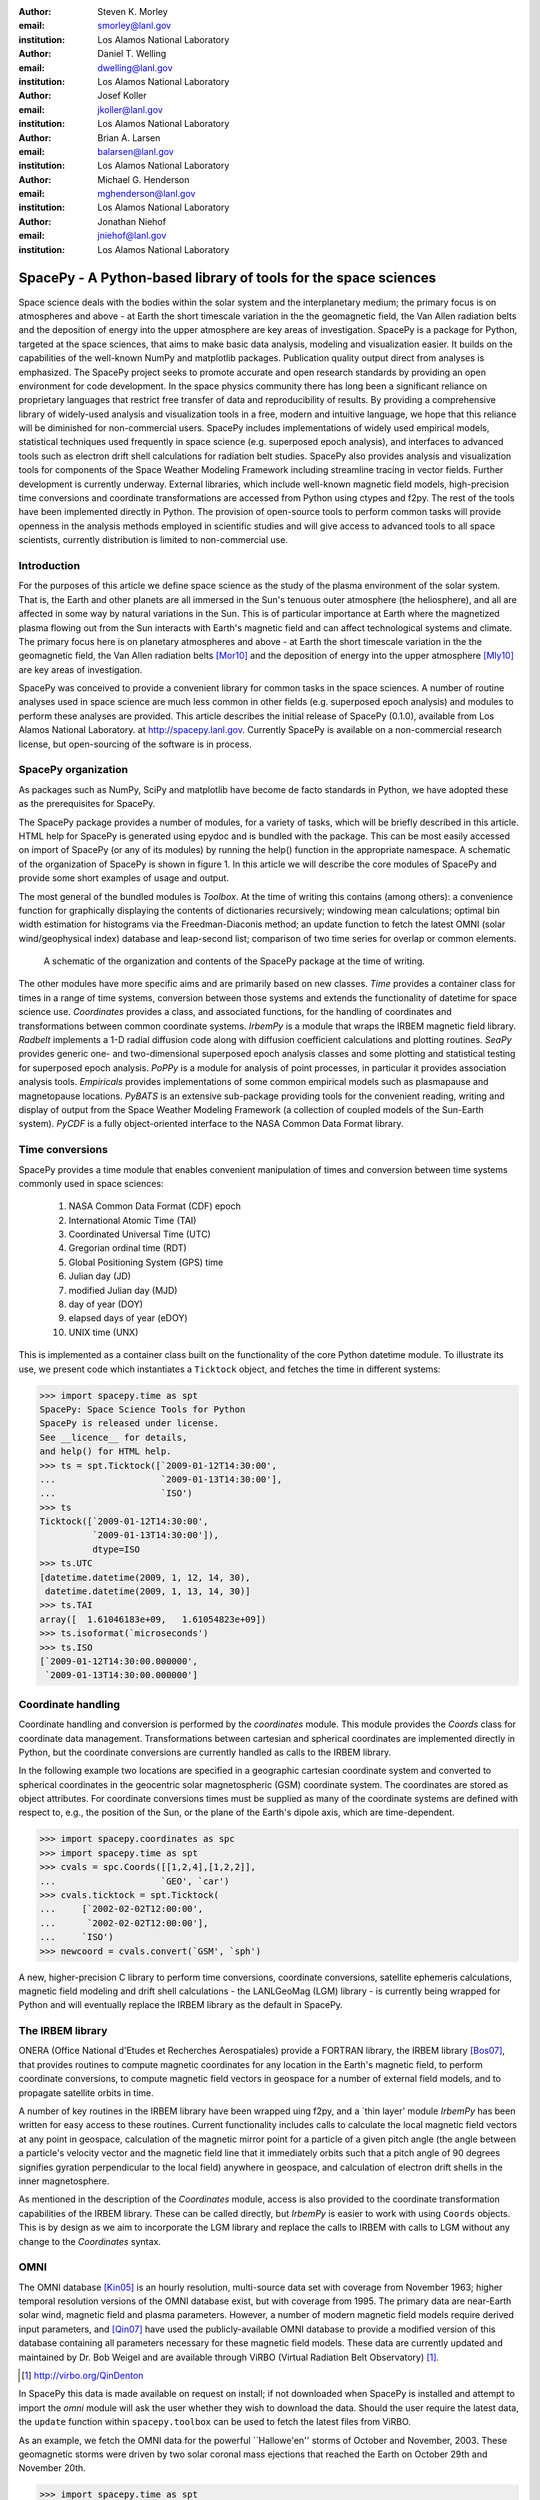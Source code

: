 .. role:: raw-math(raw)
    :format: latex html

:author: Steven K. Morley
:email: smorley@lanl.gov
:institution: Los Alamos National Laboratory

:author: Daniel T. Welling
:email: dwelling@lanl.gov
:institution: Los Alamos National Laboratory

:author: Josef Koller
:email: jkoller@lanl.gov
:institution: Los Alamos National Laboratory

:author: Brian A. Larsen
:email: balarsen@lanl.gov
:institution: Los Alamos National Laboratory

:author: Michael G. Henderson
:email: mghenderson@lanl.gov
:institution: Los Alamos National Laboratory

:author: Jonathan Niehof
:email: jniehof@lanl.gov
:institution: Los Alamos National Laboratory


----------------------------------------------------------------
SpacePy - A Python-based library of tools for the space sciences
----------------------------------------------------------------

.. class:: abstract

Space science deals with the bodies within the solar system and the
interplanetary medium; the primary focus is on atmospheres and above - at
Earth the short timescale variation in the the geomagnetic field, the Van
Allen radiation belts and the deposition of energy into the upper
atmosphere are key areas of investigation. SpacePy is a package for
Python, targeted at the space sciences, that aims to make basic data
analysis, modeling and visualization easier. It builds on the capabilities
of the well-known NumPy and matplotlib packages. Publication quality
output direct from analyses is emphasized. The SpacePy project seeks to
promote accurate and open research standards by providing an open
environment for code development. In the space physics community there has
long been a significant reliance on proprietary languages that restrict
free transfer of data and reproducibility of results. By providing a
comprehensive library of widely-used analysis and
visualization tools in a free, modern and intuitive language, we hope that
this reliance will be diminished for non-commercial users.
SpacePy includes implementations of widely used empirical models,
statistical techniques used frequently in space science (e.g. superposed
epoch analysis), and interfaces to advanced tools such as electron drift
shell calculations for radiation belt studies. SpacePy also provides
analysis and visualization tools for components of the Space Weather
Modeling Framework including streamline tracing in vector fields. 
Further development is currently underway. External libraries, which 
include well-known magnetic field models, high-precision time 
conversions and coordinate transformations are accessed 
from Python using ctypes and f2py. The rest of the tools have been 
implemented directly in Python.
The provision of open-source tools to perform common tasks will provide
openness in the analysis methods employed in scientific studies and will
give access to advanced tools to all space scientists, currently 
distribution is limited to non-commercial use.


Introduction
------------

For the purposes of this article we define space science as the study of the
plasma environment of the solar system. That is, the Earth and other planets 
are all immersed in the Sun's tenuous outer atmosphere (the heliosphere), and
all are affected in some way by natural variations in the Sun. This is of 
particular importance at Earth where the magnetized plasma flowing out from the
Sun interacts with Earth's magnetic field and can affect technological systems
and climate. The primary focus here is on planetary 
atmospheres and above - at Earth the short timescale variation in the the 
geomagnetic field, the Van Allen radiation belts [Mor10]_ and the 
deposition of energy into the upper atmosphere [Mly10]_ are key areas of 
investigation.

SpacePy was conceived to provide a convenient library for common tasks in the
space sciences. A number of routine analyses used in space science are much 
less common in other fields (e.g. superposed epoch analysis) and modules to 
perform these analyses are provided.
This article describes the initial release of SpacePy (0.1.0), available from 
Los Alamos National Laboratory. at http://spacepy.lanl.gov. Currently SpacePy is
available on a non-commercial research license, but open-sourcing of the software
is in process.


SpacePy organization
--------------------

As packages such as NumPy, SciPy and matplotlib have become de facto standards
in Python, we have adopted these as the prerequisites for SpacePy.

The SpacePy package provides a number of modules, for a variety of tasks, which 
will be briefly described in this article. HTML help
for SpacePy is generated using epydoc and is bundled with the package. This can be 
most easily accessed on import of SpacePy (or any of its modules) by running the 
help() function in the appropriate namespace. A schematic of the organization of SpacePy 
is shown in figure 1. In this article we will describe the core modules of SpacePy 
and provide some short examples of usage and output.

The most general of the bundled modules is *Toolbox*. At the time of writing this
contains (among others): a convenience function for graphically displaying the contents
of dictionaries recursively; windowing mean calculations; optimal bin width 
estimation for histograms via the Freedman-Diaconis method; an update function 
to fetch the latest OMNI (solar wind/geophysical index) database and 
leap-second list; comparison of two time series for overlap or common elements.

.. figure:: snapshot.png
   
   A schematic of the organization and contents of the SpacePy package
   at the time of writing.

The other modules have more specific aims and are primarily based on new classes.
*Time* provides a container class for times in a range of time systems, conversion 
between those systems and extends the functionality of datetime for space science use. 
*Coordinates* provides a class, and associated functions, for the handling of 
coordinates and transformations between common coordinate systems. *IrbemPy* is a 
module that wraps the IRBEM magnetic field library. *Radbelt* implements a 1-D 
radial diffusion code along with diffusion coefficient calculations 
and plotting routines. *SeaPy* provides generic one- and two-dimensional superposed 
epoch analysis classes and some plotting and statistical testing for superposed 
epoch analysis. *PoPPy* is a module for analysis of point processes, in particular 
it provides association analysis tools. *Empiricals* provides implementations of some
common empirical models such as plasmapause and magnetopause locations. *PyBATS* 
is an extensive sub-package providing tools for the convenient reading, writing 
and display of output from the Space Weather Modeling Framework (a collection 
of coupled models of the Sun-Earth system). *PyCDF* is a fully object-oriented 
interface to the NASA Common Data Format library.


Time conversions
----------------

SpacePy provides a time module that enables convenient manipulation of times 
and conversion between time systems commonly used in space sciences:
    
    1. NASA Common Data Format (CDF) epoch
    #. International Atomic Time (TAI)
    #. Coordinated Universal Time (UTC)
    #. Gregorian ordinal time (RDT)
    #. Global Positioning System (GPS) time
    #. Julian day (JD)
    #. modified Julian day (MJD)
    #. day of year (DOY)
    #. elapsed days of year (eDOY)
    #. UNIX time (UNX)
    
This is implemented as a container class built on the
functionality of the core Python datetime module.
To illustrate its use, we present code which instantiates a ``Ticktock`` object,
and fetches the time in different systems:
    
>>> import spacepy.time as spt
SpacePy: Space Science Tools for Python
SpacePy is released under license. 
See __licence__ for details, 
and help() for HTML help.
>>> ts = spt.Ticktock([`2009-01-12T14:30:00',
...                    `2009-01-13T14:30:00'],
...                    `ISO')
>>> ts
Ticktock([`2009-01-12T14:30:00',
          `2009-01-13T14:30:00']),
          dtype=ISO
>>> ts.UTC
[datetime.datetime(2009, 1, 12, 14, 30),
 datetime.datetime(2009, 1, 13, 14, 30)]
>>> ts.TAI
array([  1.61046183e+09,   1.61054823e+09])
>>> ts.isoformat(`microseconds')
>>> ts.ISO
[`2009-01-12T14:30:00.000000',
 `2009-01-13T14:30:00.000000']


Coordinate handling
-------------------

Coordinate handling and conversion is performed by the *coordinates* module.
This module provides the *Coords* class for coordinate data management. 
Transformations between cartesian and spherical coordinates are implemented 
directly in Python, but the coordinate conversions are currently handled as 
calls to the IRBEM library.

In the following example two locations are specified in a geographic cartesian
coordinate system and converted to spherical coordinates in the geocentric solar
magnetospheric (GSM) coordinate system. The coordinates are stored as object 
attributes. For coordinate conversions times must be supplied as many of the 
coordinate systems are defined with respect to, e.g., the position of the Sun, 
or the plane of the Earth's dipole axis, which are time-dependent.

>>> import spacepy.coordinates as spc
>>> import spacepy.time as spt
>>> cvals = spc.Coords([[1,2,4],[1,2,2]],
...                    `GEO', `car')
>>> cvals.ticktock = spt.Ticktock(
...     [`2002-02-02T12:00:00',
...      `2002-02-02T12:00:00'],
...     `ISO')
>>> newcoord = cvals.convert(`GSM', `sph')

A new, higher-precision C library to perform time conversions, coordinate 
conversions, satellite ephemeris calculations, magnetic field modeling and
drift shell calculations - the LANLGeoMag (LGM) library - is currently being 
wrapped for Python and will eventually replace the IRBEM library as the 
default in SpacePy.


The IRBEM library
-----------------

ONERA (Office National d'Etudes et Recherches Aerospatiales) provide a 
FORTRAN library, the IRBEM library [Bos07]_, that provides routines to 
compute magnetic coordinates for any location in the Earth's magnetic 
field, to perform coordinate conversions, to compute magnetic field vectors 
in geospace for a number of external field models, and to propagate 
satellite orbits in time.

A number of key routines in the IRBEM library have been wrapped uing f2py,
and a \`thin layer' module *IrbemPy* has been written for easy access to 
these routines. Current functionality includes calls to calculate the local
magnetic field vectors at any point in geospace, calculation of the magnetic
mirror point for a particle of a given pitch angle (the angle between a 
particle's velocity vector and the magnetic field line that it immediately 
orbits such that a pitch angle of 90 degrees signifies gyration perpendicular 
to the local field) anywhere in geospace, and calculation of electron drift 
shells in the inner magnetosphere.

As mentioned in the description of the *Coordinates* module, access is also 
provided to the coordinate transformation capabilities of the IRBEM library.
These can be called directly, but *IrbemPy* is easier to work with using ``Coords``
objects. This is by design as we aim to incorporate the LGM library and
replace the calls to IRBEM with calls to LGM without any change to the
*Coordinates* syntax.


OMNI
----

The OMNI database [Kin05]_ is an hourly resolution, multi-source data set
with coverage from November 1963; higher temporal resolution versions of 
the OMNI database exist, but with coverage from 1995. The primary data are
near-Earth solar wind, magnetic field and plasma parameters. However, a 
number of modern magnetic field models require derived input parameters,
and [Qin07]_ have used the publicly-available OMNI database to provide
a modified version of this database containing all parameters necessary 
for these magnetic field models. These data are currently updated and 
maintained by Dr. Bob Weigel and are available through ViRBO (Virtual 
Radiation Belt Observatory) [#]_.

.. [#] http://virbo.org/QinDenton

In SpacePy this data is made available on request on install; if not downloaded
when SpacePy is installed and attempt to import the *omni* module will 
ask the user whether they wish to download the data. Should the user 
require the latest data, the ``update`` function within ``spacepy.toolbox`` can 
be used to fetch the latest files from ViRBO.

As an example, we fetch the OMNI data for the powerful \``Hallowe'en'' storms of 
October and November, 2003.  These geomagnetic storms were driven by two 
solar coronal mass ejections that reached the Earth on October 29th and 
November 20th.

>>> import spacepy.time as spt
>>> import spacepy.omni as om
>>> import datetime as dt
>>> st = dt.datetime(2003,10,20)
>>> en = dt.datetime(2003,12,5)
>>> delta = dt.timedelta(days=1)
>>> ticks = spt.tickrange(st, en, delta, `UTC')
>>> data = om.get_omni(ticks)

*data* is a dictionary containing all the OMNI data, by variable, for the timestamps
contained within the ``Ticktock`` object *ticks*


Superposed Epoch Analysis
-------------------------

Superposed epoch analysis is a technique used to reveal consistent responses,
relative to some repeatable phenomenon, in noisy data [Chr08]_. Time series of the variables
under investigation are extracted from a window around the epoch and all data 
at a given time relative to epoch forms the sample of events at that lag. The 
data at each time lag are then averaged so that fluctuations not 
consistent about the epoch cancel. In many superposed epoch analyses the mean of 
the data at each time *u* relative to epoch, is used to 
represent the central tendency. In SeaPy we calculate both the mean and the median, since the median is a more robust 
measure of central tendency and is less affected by departures from normality.
SeaPy also calculates a measure of spread at each time relative to epoch when 
performing the superposed epoch analysis; the interquartile range is the default, but the
median absolute deviation and bootstrapped confidence intervals of the median (or mean)
are also available. The output of the example below is shown in figure 2.

>>> import spacepy.seapy as se
>>> import spacepy.omni as om
>>> import spacepy.toolbox as tb
>>> epochs = se.readepochs(`SI_GPS_epochs_OMNI.txt')
>>> st, en = datetime.datetime(2005,1,1),
...          datetime.datetime(2009,1,1)
>>> einds, oinds = tb.tOverlap([st, en],
...                            om.omnidata[`UTC'])
>>> omni1hr = array(om.omnidata[`UTC'])[oinds]
>>> delta = datetime.timedelta(hours=1)
>>> window= datetime.timedelta(days=3)
>>> sevx = se.Sea(om.omnidata[`velo'][oinds],
...               omni1hr, epochs, window, delta)
>>> sevx.sea()
>>> sevx.plot(epochline=True, yquan=`V$_{sw}$',
              xunits=`days', yunits=`km s$^{-1}$')

.. figure:: SEA_snapshot.png

   A typical output from the SpacePy Sea class using OMNI solar wind velocity data.
   The black line marks the superposed epoch median, the red dashed line marks the 
   superposed epoch mean, and the blue fill marks the interquartile range. This 
   figure was generated using the code in the text and a list of 67 events 
   published by [Mor10]_.

More advanced features of this module have been used in analyses
of the Van Allen radiation belts and can be found in the peer-reviewed literature 
[Mor10]_.

Association analysis
--------------------

This module provides a point process class ``PPro`` and methods for 
association analysis (see, e.g., [Mor07]_). This module is
intended for application to discrete time series of events to assess 
statistical association between the series and to calculate confidence limits.
Since association analysis is rather computationally expensive, this example
shows timing. To illustrate its use, we here reproduce the analysis of [Wil09]_
using SpacePy. After importing the necessary modules, and assuming the data
has already been loaded, ``PPro`` objects are instantiated. The association 
analysis is performed by calling the ``assoc`` method and bootstrapped 
confidence intervals are calculated using the ``aa_ci`` method. It should be 
noted that this type of analysis is computationally expensive and, though 
currently implemented in pure Python may be rewritten using Cython or C to 
gain speed.

>>> import datetime as dt
>>> import spacepy.time as spt
>>> onsets = spt.Ticktock(onset_epochs, `CDF')
>>> ticksR1 = spt.Ticktock(tr_list, `CDF')
>>> lags = [dt.timedelta(minutes=n)
...         for n in xrange(-400,401,2)]
>>> halfwindow = dt.timedelta(minutes=10)
>>> pp1 = poppy.PPro(onsets.UTC, ticksR1.UTC,
...                  lags, halfwindow)
>>> pp1.assoc()
>>> pp1.aa_ci(95, n_boots=4000)
>>> pp1.plot()

..  figure:: imadethis.png

    Reproduction of the association analysis done by [Wil09]_, using the *PoPPy*
    module of SpacePy. The figure shows a significant association around zero
    time lag between the two point processes under study (northward turnings of
    the interplanetary magnetic field and auroral substorm onsets).

The output is shown in figure 3 and can be compared to figure 6a of [Wil09]_.

NASA Common Data Format
-----------------------

.. |IDL| unicode:: IDL U+2122
.. |MatLab| unicode:: MatLab U+2122
.. |Csharp| unicode:: C U+0023

At the time of writing, limited support for NASA CDF [#]_ has been
written in to SpacePy. NASA themselves have worked with the developers of
both |IDL| and |MatLab|. In addition to
the standard C library for CDF, they provide a FORTRAN interface and an
interface for Perl -- the latest addition is support for |Csharp|. As Python is 
not supported by the NASA team, but is growing in popularity in the space 
science community we have written a module to handle CDF files.

.. [#] http://cdf.gsfc.nasa.gov/

The C library is made available in Python using *ctypes* and an object-oriented "thin
layer" has been written to provide a Pythonic interface. For example, to
open and query a CDF file, the following code is used:

>>> import spacepy.pycdf as cdf
>>> myfile = cdf.CDF()
>>> myfile.keys()

The CDF object inherits from the ``collections.MutableMapping`` object and provides the
user a familiar 'dictionary-like' interface to the file contents. Write and edit 
capabilities are also fully supported, further development is being targeted towards 
the generation of ISTP-compliant CDF files [#]_ for the upcoming Radiation Belt Storm Probes 
(RBSP) mission.

As an example of this use, creating a new CDF from a master (skeleton) CDF has 
similar syntax to opening one:

>>> cdffile = cdf.CDF('cdf_file.cdf',
...                   'master_cdf_file.cdf')

This creates and opens ``cdf_filename.cdf`` as a copy of ``master_cdf_filename.cdf``. The
variables can then be populated by direct assignment, as one would populate any new object.
Full documentation can be found both in the docstrings and on the SpacePy website.

.. [#] http://spdf.gsfc.nasa.gov/sp_use_of_cdf.html


Radiation belt modeling
-----------------------

Geosynchronous communications satellites are especially vulnerable to 
outer radiation belt electrons that can penetrate deep into the system and cause 
electrostatic charge buildup on delicate electronics.  
The complicated physics combined with outstanding operational challenges 
make the radiation belts an area of intense research. A simple yet 
powerful numerical model of the belts is included in SpacePy in the *RadBelt* 
module. This module allows users to easily set up a scenario to 
simulate, obtain required input data, perform the computation, then 
visualize the results.  The interface is simple enough to allow users 
to easily include an analysis of radiation belt conditions in larger 
magnetospheric studies, but flexible enough to allow focused, in-depth 
radiation belt research.

The model is a radial diffusion model of trapped electrons of a single energy 
and a single pitch angle. The heart of the problem of radiation belt modeling through the diffusion 
equation is the specification of diffusion coefficients, source and loss terms.  
Determining these values is a complicated problem that is tackled in a 
variety of different ways, from first principles approaches to simpler 
empirical relationships.  The *RadBelt* module approaches this with a paradigm 
of flexibility: while default functions that specify these values are given, 
many are available and additional functions are easy to specify.  Often, the 
formulae require input data, such as the Kp or Dst indices.  This is true for 
the *RadBelt* defaults.  These data are obtained automatically from the OMNI 
database, freeing the user from the tedious task of fetching data and building 
input files.  This allows simple comparative studies between many different 
combinations of source, loss, and diffusion models.

Use of the *RadBelt* module begins with instantiation of an ``RBmodel`` object.  
This object represents a version of the radial diffusion code whose settings 
are controlled by its various object attributes.  Once the code has been 
properly configured, the time grid is created by specifying a start and stop 
date and time along with a step size.  This is done through the ``setup_ticks`` 
instance method that accepts *datetime* or *Ticktock* arguments.  Finally, the 
``evolve`` method is called to perform the simulation, filling the ``PSD``
attribute with phase space densities for all *L* and times specified during 
configuration.  The instance method ``plot`` yields a quick way to visualize 
the results using matplotlib functionality. The example given models the phase 
space density during the \``Hallowe'en'' storms of 2003.
The results are displayed in figure 4.  In the top frame, the 
phase space density is shown.  The white line plotted over the spectrogram 
is the location of the last closed drift shell, beyond which the electrons 
escape the magnetosphere.  Directly below this frame is a plot of the two 
geomagnetic indices, Dst and Kp, used to drive the model.  With just a handful 
of lines of code, the model was setup, executed, and the results were visualized.

>>> from spacepy import radbelt as rb
>>> import datetime as dt
>>> r = rb.RBmodel()
>>> starttime = dt.datetime(2003,10,20)
>>> endtime   = dt.datetime(2003,12,5)
>>> delta = dt.timedelta(minutes=60)
>>> r.setup_ticks(starttime, endtime, 
...               delta, dtype=`UTC')
>>> r.evolve()
>>> r.plot(clims=[4,11])

..  figure:: RBhalloween.png

    RadBelt simulation results for the 2003 Hallowe'en storms.  The top 
    frame shows phase space density as a function of drift shell and time.
    The bottom frame shows the geomagnetic Kp and Dst indices during the 
    storm.


Visualizing space weather models
--------------------------------

The Block Adaptive Tree Solar wind Roe-type Upwind Scheme code, or BATS-R-US, 
is a widely used numerical model in the space science community.  It is a 
magnetohydrodynamic (MHD) code [Pow99]_, which means 
it combines Maxwell's equations for electromagnetism with standard fluid 
dynamics to produce a set of equations suited to solving spatially large systems 
while using only modest computational resources.  It is unique among other MHD 
codes in the space physics community because of its automatic grid refinement, 
compile-time selection of many different implementations (including multi fluid, 
Hall resistive, and non-isotropic MHD), and its library of run-time options (such 
as solver and scheme configuration, output specification, and much more).  
It has been used in a 
plethora of space applications, from planetary simulations (including Earth 
[Wel10b]_ and Mars [Ma07]_) to solar and interplanetary investigations 
[Coh09]_.  As a key component of the Space Weather Modeling 
Framework (SWMF) [Tot07]_, it has been coupled to many 
other space science numerical models in order to yield a true \`sun to mud'
simulation suite that handles each region with the appropriate set of 
governing equations.

Visualizing output from the BATS-R-US code comes with its own challenges.  
Good analysis requires a combination of two and three dimensional plots, the 
ability to trace field lines and stream lines through the domain, and the 
slicing of larger datasets in order to focus on regions of interest.  Given 
that BATS-R-US is rarely used by itself, it is also important to be able to 
visualize output from the coupled codes used in conjunction.  Professional 
computational fluid dynamic visualization software solutions excel at the 
first points, but are prohibitively expensive and often leave the user 
searching for other solutions when trying to combine the output from all 
SWMF modules into a single plot.  Scientific computer languages, such as 
|IDL| and |Matlab|, are flexible enough to tackle the latter issue, but do not 
contain the proper tools required by fluid dynamic applications.  Because 
all of these solutions rely on proprietary software, there are always license 
fees involved before plots can be made.

The *PyBats* package of SpacePy attempts to overcome these difficulties by 
providing a free, platform independent way to read and visualize 
BATS-R-US output as well as output from models that are coupled to it.  
It builds on the functionality of NumPy and matplotlib to provide specialized 
visualization tools that allow the user to begin evaluating and exploring 
output as quickly as possible.

The core functionality of *PyBats* is a set of classes that read and write 
SWMF file formats.  This includes simple ASCII log files, ASCII input files, 
and a complex but versatile self-descriptive binary format.  Because many 
of the codes that are integrated into the SWMF use these formats, including 
BATS-R-US, it is possible to begin work right away with these classes.  
Expanded functionality is found in code-specific modules.  These contain 
classes to read and write output files, inheriting from the *PyBats* base 
classes when possible.  Read/write functionality is expanded in these 
classes through object methods for plotting, data manipulation, and common 
calculations.

..  figure:: bats.png

    Typical output desired by users of BATS-R-US and the SWMF. The upper 
    left frame is a cut through the noon-midnight meridian of the 
    magnetosphere as simulated by BATS-R-US at 7:15 UT on September 1, 
    2005.  The dial plots to the left are the ionospheric electric 
    potential and Hall conductivity at the same time as calculated by 
    RIM.  Below are the solar wind conditions driving both models.

Figure 5 explores the capabilities of *PyBats*.  The figure is a typical 
medley of desired output from a basic simulation that used only two models: 
BATS-R-US and the Ridley Ionosphere Model.  Key input data that drove the 
simulation is shown as well. Creating the upper left frame of figure 5, a two dimensional 
slice of the simulated magnetosphere saved in the SWMF binary format, would 
require far more work if the base classes were chosen.  The `bats` submodule 
expands the base capability and makes short work of it.  Relevant syntax is 
shown below.  The file is read by instantiating a `Bats2d` object.  Inherited 
from the base class is the ability to automatically detect bit ordering and 
the ability to carefully walk through the variable-sized records stored in 
the file. The data is again stored in a dictionary as is grid information; there 
is no time information for the static output file.  Extra information, such as 
simulation parameters and units, are also placed into object attributes. The 
unstructured grid is not suited for matplotlib, so the object method *regrid* 
is called.  The object remembers that it now has a regular grid; all data and 
grid vectors are now two dimensional arrays.  Because this is a computationally 
expensive step, the regridding is performed to a resolution of 0.25 Earth radii 
and only for a subset of the total domain.  The object method ``contourf``, a 
wrapper to the matplotlib method of the same name, is used to add the pressure 
contour to an existing axis, ``ax``.  The wrapped function accepts keys to the 
*grid* and *data* dictionaries of the `Bats2d` object to prevent the command 
from becoming overly verbose.  Extra keyword arguments are passed to matplotlib's 
``contourf`` method.  If the original file contains the size of the inner boundary 
of the code, this is reflected in the object and the method ``add_body`` is used 
to place it in the plot.

>>> import pybats.bats as bats
>>> obj = bats.Bats2d(`filename')
>>> obj.regrid(0.25, [-40, 15], [-30,30])
>>> obj.contourf(ax, `x', `y', `p')
>>> obj.add_body(ax)
>>> obj.add_planet_field(ax)

The placement of the magnetic field lines is a strength of the *bats* module.  
Magnetic field lines are simply streamlines of the magnetic field vectors 
and are traced through the domain numerically using the Runge-Kutta 4 method. 
This step is implemented in C 
to expedite the calculation and wrapped using f2py. The ``Bats2d`` method 
``add_planet_field`` is used to add multiple field lines; this method finds 
closed (beginning and ending at the inner boundary), open (beginning or 
ending at the inner boundary, but not both), or pure solar wind field lines 
(neither beginning or ending at the inner boundary) and attempts to plot them 
evenly throughout the domain.  Closed field lines are colored white to 
emphasize the open-closed boundary.  The user is naive to all of this, 
however, as one call to the method works through all of the steps.

The last two plots, in the upper right hand corner of figure 5, 
are created through the code-specific *rim* module, designed to handle output 
from the Ridley Ionosphere Model (RIM) [Rid02]_.  

*PyBats* capabilities are not limited to what is shown here.  The ``Stream`` class 
can extract values along the streamline as it integrates, enabling powerful 
flow-aligned analysis.  Modules for other codes coupled to BATS-R-US, including 
the Ring current Atmosphere interactions Model with Self-Consistent Magnetic 
field (RAM-SCB, *ram* module) and the Polar Wind Outflow Model (PWOM, *pwom* 
module) are already in place.  Tools for handling virtual satellites (output 
types that simulate measurements that would be made if a suite of instruments 
could be flown through the model domain) have already been used in several 
studies.  Combining the various modules yields a way to richly visualize the 
output from all of the coupled models in a single language. *PyBats* is also 
in the early stages of development, meaning that most of the 
capabilities are yet to be developed.  Streamline capabilities are currently 
being upgraded by adding adaptive step integration methods and advanced 
placement algorithms.  ``Bats3d`` objects are being developed to complement the 
more frequently used two dimensional counterpart.  A GUI interface is also 
under development to provide users with a point-and-click way to add field 
lines, browse a time series of data, and quickly customize plots.  Though these 
future features are important, *PyBats* has already become a viable free 
alternative to current, proprietary solutions.


SpacePy in action
-----------------

A number of key science tasks undertaken by the SpacePy team
already heavily use SpacePy. Some articles in peer-reviewed
literature have been primarily produced using the package 
(e.g. [Mor10]_, [Wel10a]_). The Science Operations Center for 
the RBSP mission is also incorporating SpacePy into its 
processing stream.

The tools described here cover a wide range of routine analysis
and visualization tasks utilized in space science. This software is currently
available on a non-commercial research license, but the process to release
it as free and open-source software is underway. Providing 
this package in Python makes these tools accessible to all, 
provides openness in the analysis methods employed in scientific 
studies and will give access to advanced tools to all space 
scientists regardless of affiliation or circumstance. The SpacePy team 
can be contacted at spacepy-info@lanl.gov.


References
----------

.. [Bos07]  D. Boscher, S. Bourdarie, P. O'Brien and T. Guild
            *ONERA-DESP library v4.1*,
            http://irbem.sourceforge.net/, 2007.
.. [Chr08]  C. Chree
            *Magnetic declination at Kew Observatory, 1890 to 1900*,
            Phil. Trans. Roy. Soc. A,
            208, 205–246, 1908.
.. [Coh09]  O. Cohen, I.V. Sokolov, I.I. Roussev, and T.I. Gombosi
            *Validation of a synoptic solar wind model*,
            J. Geophys. Res., 113, 3104, doi:10.1029/2007JA012797, 2009.
.. [Kin05]  J.H. King and N.E. Papitashvili
            *Solar wind spatial scales in and comparisons of hourly Wind and ACE plasma and 
            magnetic field data*,
            J. Geophys. Res., 110, A02209, 2005.
.. [Ma07]   Y.J. Ma, A.F. Nagy, G. Toth, T.E. Cravens, C.T. Russell, T.I. Gombosi,
            J.-E. Wahlund, F.J. Crary, A.J. Coates, C.L. Bertucci, F.M. Neubauer
            *3D global multi-species Hall-MHD simulation of the Cassini T9 flyby*,
            Geophys. Res. Lett., 34, 2007.
.. [Mly10]  M.G. Mlynczak, L.A. Hunt, J.U. Kozyra, and J.M. Russell III
            *Short-term periodic features observed in the infrared cooling of the 
            thermosphere and in solar and geomagnetic indexes from 2002 to 2009*
            Proc. Roy. Soc. A, doi:10.1098/rspa.2010.0077, 2010.
.. [Mor07]  S.K. Morley and M.P. Freeman
            *On the association between northward turnings of the interplanetary 
            magnetic field and substorm onset*,
            Geophys. Res. Lett., 34, L08104, 2007.
.. [Mor10]  S.K. Morley, R.H.W. Friedel, E.L. Spanswick, G.D. Reeves, J.T. Steinberg, 
            J. Koller, T. Cayton, and E. Noveroske
            *Dropouts of the outer electron radiation belt
            in response to solar wind stream interfaces: Global Positioning System observations*,
            Proc. Roy. Soc. A, doi:10.1098/rspa.2010.0078, 2010.
.. [Pow99]  K. Powell, P. Roe, T. Linde, T. Gombosi, and D.L. De Zeeuw
            *A solution-adaptive upwind scheme for ideal magnetohydrodynamics*,
            J. Comp. Phys., 154, 284-309, 1999.
.. [Qin07]  Z. Qin, R.E. Denton, N. A. Tsyganenko, and S. Wolf
            *Solar wind parameters for magnetospheric magnetic field modeling*,
            Space Weather, 5, S11003, 2007.
.. [Rid02]  A.J. Ridley and M.W. Liemohn
            *A model-derived storm time asymmetric ring current driven electric 
            field description*
            J. Geophys. Res., 107, 2002.
.. [Tot07]  Toth, G., D.L.D. Zeeuw, T.I. Gombosi, W.B. Manchester, A.J. Ridley,
            I.V. Sokolov, and I.I. Roussev
            *Sun to thermosphere simulation of the October 28-30, 2003 storm with 
            the Space Weather Modeling Framework*,
            Space Weather, 5, S06003, 2007.
.. [Vai09]  R. Vainio, L. Desorgher, D. Heynderickx, M. Storini, E. Fluckiger, 
            R.B. Horne, G.A. Kovaltsov, K. Kudela, M. Laurenza, S. McKenna-Lawlor, 
            H. Rothkaehl, and I.G. Usoskin
            *Dynamics of the Earth's Particle Radiation Environment*,
            Space Sci. Rev., 147, 187--231, 2007.
.. [Wel10a] D.T. Welling, and A.J. Ridley
            *Exploring sources of magnetospheric plasma using multispecies MHD*,
            J. Geophys. Res., 115, 4201, 2010.
.. [Wel10b] D.T. Welling, V. Jordanova, S. Zaharia, A. Glocer, and G. Toth
            *The effects of dynamic ionospheric outflow on the ring current*,
            Los Alamos National Laboratory Technical Report, LA-UR 10-03065, 2010.
.. [Wil09]  J.A. Wild, E.E. Woodfield, and S.K. Morley,
            *On the triggering of auroral substorms by northward turnings in the 
            interplanetary magnetic field*, 
            Ann. Geophys., 27, 3559-3570, 2009.
